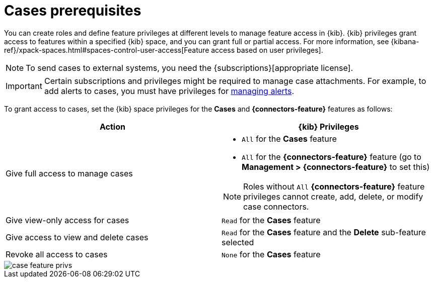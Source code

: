 [[case-permissions]]
= Cases prerequisites

//To view cases, you need the {kib} space `Read` privilege for the `Security` feature. To create cases and add comments, you need the `All` {kib}
//space privilege for the `Security` feature.

//For more information, see
//{kibana-ref}/xpack-spaces.html#spaces-control-user-access[Feature access based on user privileges].

You can create roles and define feature privileges at different levels to manage feature access in {kib}. {kib} privileges grant access to features within a specified {kib} space, and you can grant full or partial access. For more information, see
{kibana-ref}/xpack-spaces.html#spaces-control-user-access[Feature access based on user privileges].

NOTE: To send cases to external systems, you need the
{subscriptions}[appropriate license].

IMPORTANT: Certain subscriptions and privileges might be required to manage case attachments. For example, to add alerts to cases, you must have privileges for <<enable-detections-ui,managing alerts>>. 

To grant access to cases, set the {kib} space privileges for the *Cases* and *{connectors-feature}* features as follows:

[discrete]
[width="100%",options="header"]
|==============================================

| Action      | {kib} Privileges
| Give full access to manage cases
a|
* `All` for the *Cases* feature
* `All` for the *{connectors-feature}* feature (go to *Management > {connectors-feature}* to set this)

NOTE: Roles without `All` *{connectors-feature}* feature privileges cannot create, add, delete, or modify case connectors.

| Give view-only access for cases | `Read` for the *Cases* feature

| Give access to view and delete cases | `Read` for the *Cases* feature and the *Delete* sub-feature selected

| Revoke all access to cases | `None` for the *Cases* feature |

|==============================================

[role="screenshot"]
image::images/case-feature-privs.png[]
